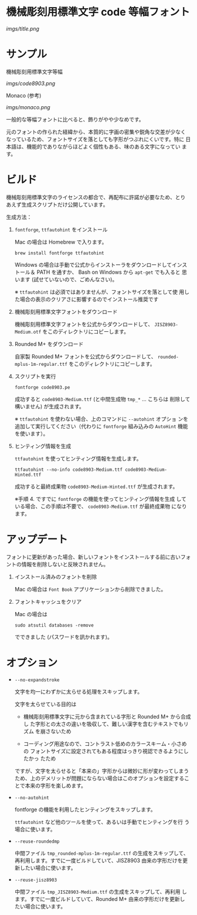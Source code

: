 * 機械彫刻用標準文字 code 等幅フォント

[[imgs/title.png]]

* サンプル

機械彫刻用標準文字等幅

[[imgs/code8903.png]]

Monaco (参考)

[[imgs/monaco.png]]

一般的な等幅フォントに比べると、飾りがやや少なめです。

元のフォントの作られた経緯から、本質的に字画の密集や鋭角な交差が少なく
なっているため、フォントサイズを落としても字形がつぶれにくいです。特に
日本語は、機能的でありながらほどよく個性もある、味のある文字になってい
ます。

* ビルド

機械彫刻用標準文字のライセンスの都合で、再配布に許諾が必要なため、とり
あえず生成スクリプトだけ公開しています。

生成方法：

1. =fontforge=, =ttfautohint= をインストール

   Mac の場合は Homebrew で入ります。

   : brew install fontforge ttfautohint

   Windows の場合は手動で公式からインストーラをダウンロードしてインス
   トール＆ PATH を通すか、 Bash on Windows から =apt-get= でも入ると
   思います (試せていないので、ごめんなさい)。

   ※ =ttfautohint= は必須ではありませんが、フォントサイズを落として使
   用した場合の表示のクリアさに影響するのでインストール推奨です

2. 機械彫刻用標準文字フォントをダウンロード

   機械彫刻用標準文字フォントを公式からダウンロードして、
   =JISZ8903-Medium.otf= をこのディレクトリにコピーします。

3. Rounded M+ をダウンロード

   自家製 Rounded M+ フォントを公式からダウンロードして、
   =rounded-mplus-1m-regular.ttf= をこのディレクトリにコピーします。

4. スクリプトを実行

   : fontforge code8903.pe

   成功すると =code8903-Medium.ttf= (と中間生成物 =tmp_*= ... こちらは
   削除して構いません) が生成されます。

   ※ =ttfautohint= を使わない場合、上のコマンドに =--autohint= オプショ
   ンを追加して実行してください（代わりに =fontforge= 組み込みの
   =AutoHint= 機能を使います）。

5. ヒンティング情報を生成

   =ttfautohint= を使ってヒンティング情報を生成します。

   : ttfautohint --no-info code8903-Medium.ttf code8903-Medium-Hinted.ttf

   成功すると最終成果物 =code8903-Medium-Hinted.ttf= が生成されます。

   ※手順 4. ですでに =fontforge= の機能を使ってヒンティング情報を生成
   している場合、この手順は不要で、 =code8903-Medium.ttf= が最終成果物
   になります。

* アップデート

フォントに更新があった場合、新しいフォントをインストールする前に古いフォ
ントの情報を削除しないと反映されません。

1. インストール済みのフォントを削除

   Mac の場合は =Font Book= アプリケーションから削除できました。

2. フォントキャッシュをクリア

   Mac の場合は

   : sudo atsutil databases -remove

   でできました (パスワードを訊かれます)。

* オプション

- =--no-expandstroke=

  文字を均一にわずかに太らせる処理をスキップします。

  文字を太らせている目的は

  - 機械彫刻用標準文字に元から含まれている字形と Rounded M+ から合成し
    た字形との太さの違いを吸収して、難しい漢字を含むテキストでもリズム
    を崩さないため

  - コーディング用途なので、コントラスト低めのカラースキーム・小さめの
    フォントサイズに設定されてもある程度はっきり視認できるようにしたかっ
    たため

  ですが、文字を太らせると「本来の」字形からは微妙に形が変わってしまう
  ため、上のデメリットが問題にならない場合はこのオプションを設定するこ
  とで本来の字形を楽しめます。

- =--no-autohint=

  fontforge の機能を利用したヒンティングをスキップします。

  =ttfautohint= など他のツールを使って、あるいは手動でヒンティングを行
  う場合に使います。

- =--reuse-roundedmp=

  中間ファイル =tmp_rounded-mplus-1m-regular.ttf= の生成をスキップして、
  再利用します。すでに一度ビルドしていて、JISZ8903 由来の字形だけを更
  新したい場合に使います。

- =--reuse-jisz8903=

  中間ファイル =tmp_JISZ8903-Medium.ttf= の生成をスキップして、再利用
  します。すでに一度ビルドしていて、Rounded M+ 由来の字形だけを更新し
  たい場合に使います。
